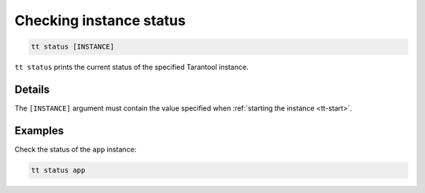 Checking instance status
========================

..  code-block:: bash

    tt status [INSTANCE]

``tt status`` prints the current status of the specified Tarantool instance.

Details
-------

The ``[INSTANCE]`` argument must contain the value specified when :ref:`starting the instance <tt-start>`.

Examples
--------

Check the status of the ``app`` instance:

..  code-block:: bash

    tt status app